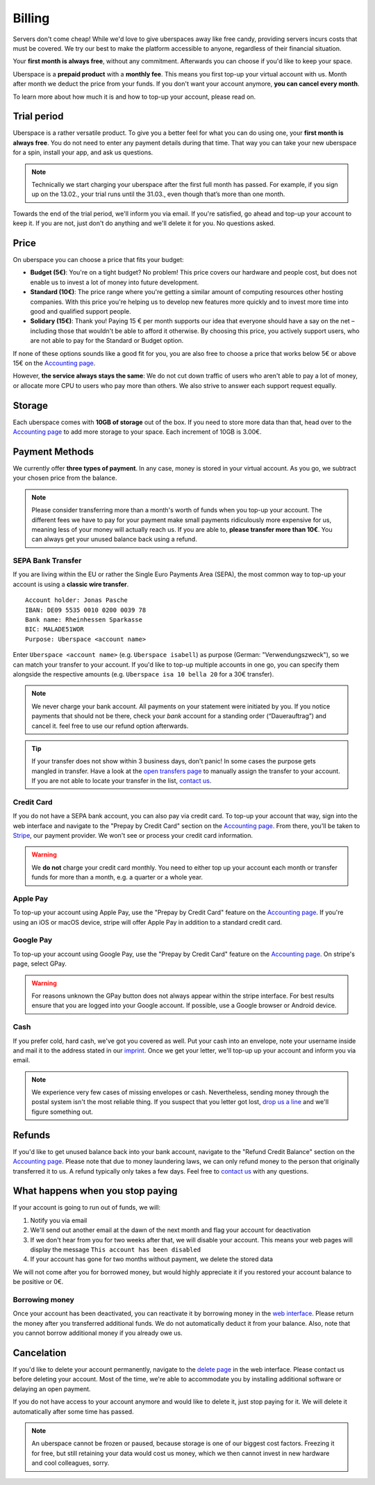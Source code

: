 #######
Billing
#######

Servers don't come cheap! While we'd love to give uberspaces away like free
candy, providing servers incurs costs that must be covered. We try our best to
make the platform accessible to anyone, regardless of their financial situation.

Your **first month is always free**, without any commitment. Afterwards you
can choose if you'd like to keep your space.

Uberspace is a **prepaid product** with a **monthly fee**. This means you
first top-up your virtual account with us. Month after month we deduct the price
from your funds. If you don't want your account anymore, **you can cancel every
month**.

To learn more about how much it is and how to top-up your account, please
read on.

Trial period
------------

Uberspace is a rather versatile product. To give you a better feel for what you
can do using one, your **first month is always free**. You do not need to enter
any payment details during that time. That way you can take your new uberspace
for a spin, install your app, and ask us questions.

.. note::

  Technically we start charging your uberspace after the first full month has
  passed. For example, if you sign up on the 13.02., your trial runs until the
  31.03., even though that’s more than one month.

Towards the end of the trial period, we'll inform you via email. If you're
satisfied, go ahead and top-up your account to keep it. If you are not,
just don't do anything and we'll delete it for you. No questions asked.

Price
-----

On uberspace you can choose a price that fits your budget:

* **Budget (5€)**: You're on a tight budget? No problem! This price covers our
  hardware and people cost, but does not enable us to invest a lot of money into
  future development.
* **Standard (10€)**: The price range where you're getting a similar amount of
  computing resources other hosting companies. With this price you're helping
  us to develop new features more quickly and to invest more time into good and
  qualified support people.
* **Solidary (15€)**: Thank you! Paying 15 € per month supports our idea that
  everyone should have a say on the net – including those that wouldn't be able
  to afford it otherwise. By choosing this price, you actively support users,
  who are not able to pay for the Standard or Budget option.

If none of these options sounds like a good fit for you, you are also free to
choose a price that works below 5€ or above 15€ on the `Accounting page
<dashboardaccount_>`_.

However, **the service always stays the same**: We do not cut down traffic of
users who aren't able to pay a lot of money, or allocate more CPU to users who
pay more than others. We also strive to answer each support request equally.

Storage
-------

Each uberspace comes with **10GB of storage** out of the box. If you need to store
more data than that, head over to the `Accounting page <dashboardaccount_>`_ to
add more storage to your space. Each increment of 10GB is 3.00€.

Payment Methods
---------------

We currently offer **three types of payment**. In any case, money is stored in
your virtual account. As you go, we subtract your chosen price from the
balance.

.. note::

  Please consider transferring more than a month's worth of funds when you top-up
  your account. The different fees we have to pay for your payment make small
  payments ridiculously more expensive for us, meaning less of your money will
  actually reach us. If you are able to, **please transfer more than 10€**. You
  can always get your unused balance back using a refund.

SEPA Bank Transfer
==================

If you are living within the EU or rather the Single Euro Payments Area (SEPA),
the most common way to top-up your account is using a **classic wire transfer**.

::

    Account holder: Jonas Pasche
    IBAN: DE09 5535 0010 0200 0039 78
    Bank name: Rheinhessen Sparkasse
    BIC: MALADE51WOR
    Purpose: Uberspace <account name>

Enter ``Uberspace <account name>`` (e.g. ``Uberspace isabell``) as purpose
(German: "Verwendungszweck"), so we can match your transfer to your account. If you'd
like to top-up multiple accounts in one go, you can specify them alongside the
respective amounts (e.g. ``Uberspace isa 10 bella 20`` for a 30€ transfer).

.. note::

  We never charge your bank account. All payments on your statement were
  initiated by you. If you notice payments that should not be there, check your
  *bank* account for a standing order (“Dauerauftrag”) and cancel it. feel free
  to use our refund option afterwards.

.. tip::

  If your transfer does not show within 3 business days, don't panic! In some
  cases the purpose gets mangled in transfer. Have a look at the
  `open transfers page <dashboardopentransfers_>`_ to manually assign the
  transfer to your account. If you are not able to locate your transfer in the
  list, `contact us <support_>`_.

Credit Card
===========

If you do not have a SEPA bank account, you can also pay via credit card. To
top-up your account that way, sign into the web interface and navigate to the
"Prepay by Credit Card" section on the `Accounting page <dashboardaccount_>`_.
From there, you'll be taken to `Stripe <https://stripe.com>`_, our payment
provider. We won't see or process your credit card information.

.. warning::

  We **do not** charge your credit card monthly. You need to either top up your
  account each month or transfer funds for more than a month, e.g. a quarter or
  a whole year.

Apple Pay
=========

.. image:: _static/images/apple_pay.svg
  :alt: Apple Pay logo
  :align: right
  :width: 100 px

To top-up your account using Apple Pay, use the "Prepay by Credit Card" feature
on the `Accounting page <dashboardaccount_>`_. If you're using an iOS or macOS
device, stripe will offer Apple Pay in addition to a standard credit card.

Google Pay
==========

.. image:: _static/images/google_pay.svg
  :alt: Google Pay logo
  :align: right
  :width: 100 px

To top-up your account using Google Pay, use the "Prepay by Credit Card" feature
on the `Accounting page <dashboardaccount_>`_. On stripe's page, select GPay.

.. warning::

  For reasons unknown the GPay button does not always appear within the stripe
  interface. For best results ensure that you are logged into your Google
  account. If possible, use a Google browser or Android device.

Cash
====

If you prefer cold, hard cash, we've got you covered as well. Put your cash into
an envelope, note your username inside and mail it to the address stated in our
`imprint <imprint_>`_. Once we get your letter, we'll top-up up your account
and inform you via email.

.. note::

  We experience very few cases of missing envelopes or cash. Nevertheless,
  sending money through the postal system isn't the most reliable thing. If you
  suspect that you letter got lost, `drop us a line <support_>`_ and we'll figure
  something out.

Refunds
-------

If you'd like to get unused balance back into your bank account, navigate to the
"Refund Credit Balance" section on the `Accounting page <dashboardaccount_>`_.
Please note that due to money laundering laws, we can only refund money to the
person that originally transferred it to us. A refund typically only takes a few
days. Feel free to `contact us <support_>`_ with any questions.

What happens when you stop paying
---------------------------------

If your account is going to run out of funds, we will:

1. Notify you via email
2. We'll send out another email at the dawn of the next month and flag your account for deactivation
3. If we don't hear from you for two weeks after that, we will disable your account. This means your web pages will display the message ``This account has been disabled``
4. If your account has gone for two months without payment, we delete the stored data

We will not come after you for borrowed money, but would highly appreciate it if you
restored your account balance to be positive or 0€.

Borrowing money
===============

Once your account has been deactivated, you can reactivate it by borrowing money
in the `web interface <dashboard_>`_. Please return the money after you
transferred additional funds. We do not automatically deduct it from your
balance. Also, note that you cannot borrow additional money if you already owe us.

Cancelation
-----------

If you'd like to delete your account permanently, navigate to the `delete page <dashboarddelete_>`_
in the web interface. Please contact us before deleting your account. Most of
the time, we're able to accommodate you by installing additional software or
delaying an open payment.

If you do not have access to your account anymore and would like to delete it,
just stop paying for it. We will delete it automatically after some time has
passed.

.. note::

  An uberspace cannot be frozen or paused, because storage is one of our biggest
  cost factors. Freezing it for free, but still retaining your data would cost
  us money, which we then cannot invest in new hardware and cool colleagues,
  sorry.

.. _dashboard: https://dashboard.uberspace.de
.. _dashboardaccount: https://dashboard.uberspace.de/dashboard/accounting
.. _dashboarddelete: https://dashboard.uberspace.de/dashboard/delete
.. _dashboardopentransfers: https://dashboard.uberspace.de/dashboard/accounting/open_transfers
.. _imprint: https://uberspace.de/imprint
.. _support: mailto:hallo@uberspace.de
